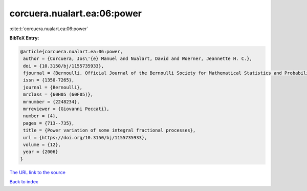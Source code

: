 corcuera.nualart.ea:06:power
============================

:cite:t:`corcuera.nualart.ea:06:power`

**BibTeX Entry:**

.. code-block:: bibtex

   @article{corcuera.nualart.ea:06:power,
    author = {Corcuera, Jos\'{e} Manuel and Nualart, David and Woerner, Jeannette H. C.},
    doi = {10.3150/bj/1155735933},
    fjournal = {Bernoulli. Official Journal of the Bernoulli Society for Mathematical Statistics and Probability},
    issn = {1350-7265},
    journal = {Bernoulli},
    mrclass = {60H05 (60F05)},
    mrnumber = {2248234},
    mrreviewer = {Giovanni Peccati},
    number = {4},
    pages = {713--735},
    title = {Power variation of some integral fractional processes},
    url = {https://doi.org/10.3150/bj/1155735933},
    volume = {12},
    year = {2006}
   }
`The URL link to the source <ttps://doi.org/10.3150/bj/1155735933}>`_


`Back to index <../By-Cite-Keys.html>`_

